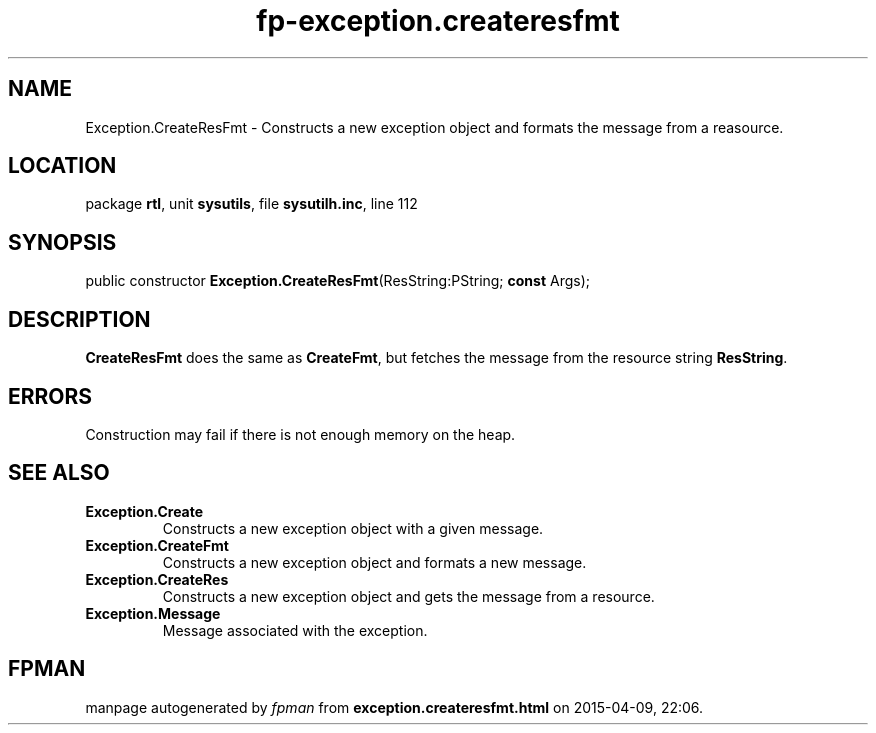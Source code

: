 .\" file autogenerated by fpman
.TH "fp-exception.createresfmt" 3 "2014-03-14" "fpman" "Free Pascal Programmer's Manual"
.SH NAME
Exception.CreateResFmt - Constructs a new exception object and formats the message from a reasource.
.SH LOCATION
package \fBrtl\fR, unit \fBsysutils\fR, file \fBsysutilh.inc\fR, line 112
.SH SYNOPSIS
public constructor \fBException.CreateResFmt\fR(ResString:PString; \fBconst\fR Args);
.SH DESCRIPTION
\fBCreateResFmt\fR does the same as \fBCreateFmt\fR, but fetches the message from the resource string \fBResString\fR.


.SH ERRORS
Construction may fail if there is not enough memory on the heap.


.SH SEE ALSO
.TP
.B Exception.Create
Constructs a new exception object with a given message.
.TP
.B Exception.CreateFmt
Constructs a new exception object and formats a new message.
.TP
.B Exception.CreateRes
Constructs a new exception object and gets the message from a resource.
.TP
.B Exception.Message
Message associated with the exception.

.SH FPMAN
manpage autogenerated by \fIfpman\fR from \fBexception.createresfmt.html\fR on 2015-04-09, 22:06.

